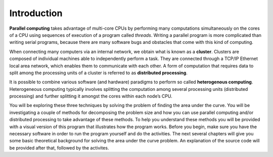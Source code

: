 ************
Introduction
************

**Parallel computing** takes advantage of multi-core CPUs by performing many computations simultaneously on the cores of a CPU using sequences of execution of a program called *threads*. Writing a parallel program is more complicated than writing serial programs, because there are many software bugs and obstacles that come with this kind of computing. 

When connecting many computers via an internal network, we obtain what is known as a **cluster**. Clusters are composed of individual machines able to independently perform a task. They are connected through a TCP/IP Ethernet local area network, which enables them to communicate with each other. A form of computation that requires data to split among the processing units of a cluster is referred to as **distributed processing**.

It is possible to combine various software (and hardware) paradigms to perform so called **heterogenous computing**. Heterogeneous computing typically involves splitting the computation among several processing units (distributed processing) and further splitting it amongst the cores within each node’s CPU. 

You will be exploring these three techniques by solving the problem of finding the area under the curve. You will be investigating a couple of methods for decomposing the problem size and how you can use parallel computing and/or distributed processing to take advantage of these methods. To help you understand these methods you will be provided with a visual version of this program that illustrates how the program works. Before you begin, make sure you have the necessary software in order to run the program yourself and do the activities. The next several chapters will give you some basic theoretical background for solving the area under the curve problem. An explanation of the source code will be provided after that, followed by the activites.
